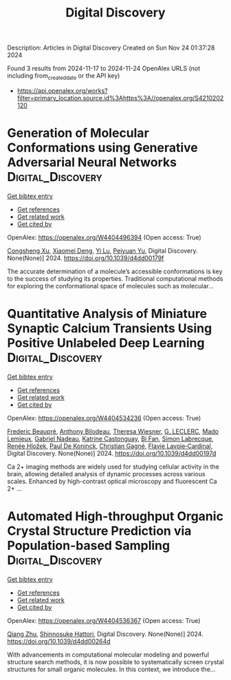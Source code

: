 #+TITLE: Digital Discovery
Description: Articles in Digital Discovery
Created on Sun Nov 24 01:37:28 2024

Found 3 results from 2024-11-17 to 2024-11-24
OpenAlex URLS (not including from_created_date or the API key)
- [[https://api.openalex.org/works?filter=primary_location.source.id%3Ahttps%3A//openalex.org/S4210202120]]

* Generation of Molecular Conformations using Generative Adversarial Neural Networks  :Digital_Discovery:
:PROPERTIES:
:UUID: https://openalex.org/W4404496394
:TOPICS: Computational Methods in Drug Discovery
:PUBLICATION_DATE: 2024-01-01
:END:    
    
[[elisp:(doi-add-bibtex-entry "https://doi.org/10.1039/d4dd00179f")][Get bibtex entry]] 

- [[elisp:(progn (xref--push-markers (current-buffer) (point)) (oa--referenced-works "https://openalex.org/W4404496394"))][Get references]]
- [[elisp:(progn (xref--push-markers (current-buffer) (point)) (oa--related-works "https://openalex.org/W4404496394"))][Get related work]]
- [[elisp:(progn (xref--push-markers (current-buffer) (point)) (oa--cited-by-works "https://openalex.org/W4404496394"))][Get cited by]]

OpenAlex: https://openalex.org/W4404496394 (Open access: True)
    
[[https://openalex.org/A5029589907][Congsheng Xu]], [[https://openalex.org/A5066355330][Xiaomei Deng]], [[https://openalex.org/A5101457455][Yi Lu]], [[https://openalex.org/A5025860351][Peiyuan Yu]], Digital Discovery. None(None)] 2024. https://doi.org/10.1039/d4dd00179f 
     
The accurate determination of a molecule’s accessible conformations is key to the success of studying its properties. Traditional computational methods for exploring the conformational space of molecules such as molecular...    

    

* Quantitative Analysis of Miniature Synaptic Calcium Transients Using Positive Unlabeled Deep Learning  :Digital_Discovery:
:PROPERTIES:
:UUID: https://openalex.org/W4404534236
:TOPICS: Memristive Devices for Neuromorphic Computing, Neural Interface Technology, Electrochemical Detection of Heavy Metal Ions
:PUBLICATION_DATE: 2024-01-01
:END:    
    
[[elisp:(doi-add-bibtex-entry "https://doi.org/10.1039/d4dd00197d")][Get bibtex entry]] 

- [[elisp:(progn (xref--push-markers (current-buffer) (point)) (oa--referenced-works "https://openalex.org/W4404534236"))][Get references]]
- [[elisp:(progn (xref--push-markers (current-buffer) (point)) (oa--related-works "https://openalex.org/W4404534236"))][Get related work]]
- [[elisp:(progn (xref--push-markers (current-buffer) (point)) (oa--cited-by-works "https://openalex.org/W4404534236"))][Get cited by]]

OpenAlex: https://openalex.org/W4404534236 (Open access: True)
    
[[https://openalex.org/A5114724666][Frederic Beaupré]], [[https://openalex.org/A5040560517][Anthony Bilodeau]], [[https://openalex.org/A5009549493][Theresa Wiesner]], [[https://openalex.org/A5112449405][G. LECLERC]], [[https://openalex.org/A5083399750][Mado Lemieux]], [[https://openalex.org/A5108820805][Gabriel Nadeau]], [[https://openalex.org/A5114724667][Katrine Castonguay]], [[https://openalex.org/A5101863813][Bi Fan]], [[https://openalex.org/A5036351234][Simon Labrecque]], [[https://openalex.org/A5003942693][Renée Hložek]], [[https://openalex.org/A5014197646][Paul De Koninck]], [[https://openalex.org/A5045218915][Christian Gagné]], [[https://openalex.org/A5052072799][Flavie Lavoie‐Cardinal]], Digital Discovery. None(None)] 2024. https://doi.org/10.1039/d4dd00197d 
     
Ca 2+ imaging methods are widely used for studying cellular activity in the brain, allowing detailed analysis of dynamic processes across various scales. Enhanced by high-contrast optical microscopy and fluorescent Ca 2+ ...    

    

* Automated High-throughput Organic Crystal Structure Prediction via Population-based Sampling  :Digital_Discovery:
:PROPERTIES:
:UUID: https://openalex.org/W4404536367
:TOPICS: Accelerating Materials Innovation through Informatics, Computational Methods in Drug Discovery
:PUBLICATION_DATE: 2024-01-01
:END:    
    
[[elisp:(doi-add-bibtex-entry "https://doi.org/10.1039/d4dd00264d")][Get bibtex entry]] 

- [[elisp:(progn (xref--push-markers (current-buffer) (point)) (oa--referenced-works "https://openalex.org/W4404536367"))][Get references]]
- [[elisp:(progn (xref--push-markers (current-buffer) (point)) (oa--related-works "https://openalex.org/W4404536367"))][Get related work]]
- [[elisp:(progn (xref--push-markers (current-buffer) (point)) (oa--cited-by-works "https://openalex.org/W4404536367"))][Get cited by]]

OpenAlex: https://openalex.org/W4404536367 (Open access: True)
    
[[https://openalex.org/A5100776456][Qiang Zhu]], [[https://openalex.org/A5036971951][Shinnosuke Hattori]], Digital Discovery. None(None)] 2024. https://doi.org/10.1039/d4dd00264d 
     
With advancements in computational molecular modeling and powerful structure search methods, it is now possible to systematically screen crystal structures for small organic molecules. In this context, we introduce the...    

    
